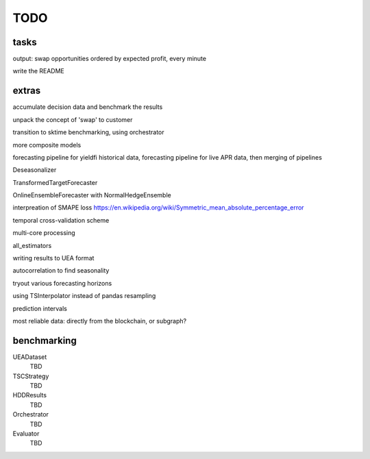 TODO
====


tasks
-----

output: swap opportunities ordered by expected profit, every minute

write the README



extras
-----

accumulate decision data and benchmark the results

unpack the concept of 'swap' to customer

transition to sktime benchmarking, using orchestrator

more composite models

forecasting pipeline for yieldfi historical data,  forecasting pipeline for live APR data, then merging of pipelines

Deseasonalizer

TransformedTargetForecaster

OnlineEnsembleForecaster with NormalHedgeEnsemble

interpreation of SMAPE loss https://en.wikipedia.org/wiki/Symmetric_mean_absolute_percentage_error

temporal cross-validation scheme

multi-core processing

all_estimators

writing results to UEA format

autocorrelation to find seasonality

tryout various forecasting horizons

using TSInterpolator instead of pandas resampling

prediction intervals

most reliable data: directly from the blockchain, or subgraph?


benchmarking
------------


UEADataset
    TBD

TSCStrategy
    TBD

HDDResults
    TBD

Orchestrator
    TBD


Evaluator
    TBD